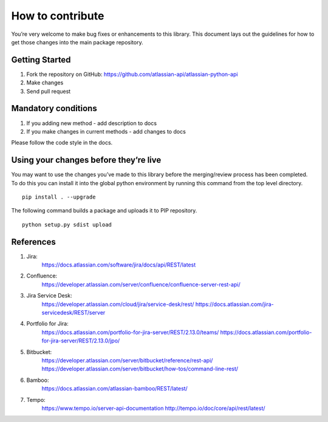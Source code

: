 How to contribute
=================

You’re very welcome to make bug fixes or enhancements to this library.
This document lays out the guidelines for how to get those changes into
the main package repository.

Getting Started
---------------

1. Fork the repository on GitHub:
   https://github.com/atlassian-api/atlassian-python-api
2. Make changes
3. Send pull request

Mandatory conditions
--------------------

1. If you adding new method - add description to docs
2. If you make changes in current methods - add changes to docs

Please follow the code style in the docs.

Using your changes before they’re live
--------------------------------------

You may want to use the changes you’ve made to this library before the
merging/review process has been completed. To do this you can install it
into the global python environment by running this command from the top
level directory.

::

   pip install . --upgrade

The following command builds a package and uploads it to PIP repository.

::

   python setup.py sdist upload


References
----------

1. Jira:
    https://docs.atlassian.com/software/jira/docs/api/REST/latest
2. Confluence:
    https://developer.atlassian.com/server/confluence/confluence-server-rest-api/
3. Jira Service Desk:
    https://developer.atlassian.com/cloud/jira/service-desk/rest/
    https://docs.atlassian.com/jira-servicedesk/REST/server
4. Portfolio for Jira:
    https://docs.atlassian.com/portfolio-for-jira-server/REST/2.13.0/teams/
    https://docs.atlassian.com/portfolio-for-jira-server/REST/2.13.0/jpo/
5. Bitbucket:
    https://developer.atlassian.com/server/bitbucket/reference/rest-api/
    https://developer.atlassian.com/server/bitbucket/how-tos/command-line-rest/
6. Bamboo:
    https://docs.atlassian.com/atlassian-bamboo/REST/latest/
7. Tempo:
    https://www.tempo.io/server-api-documentation
    http://tempo.io/doc/core/api/rest/latest/